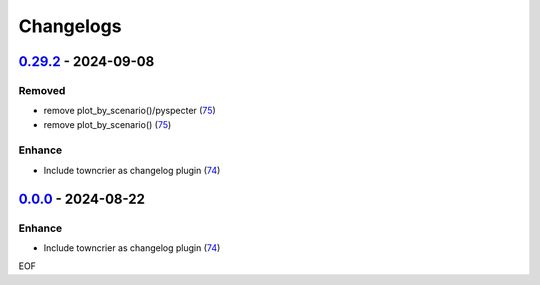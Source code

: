 Changelogs
=============

.. towncrier release notes start

`0.29.2 <https://github.com/yellowbean/AbsBox/tree/0.29.2>`_ - 2024-09-08
-------------------------------------------------------------------------

Removed
~~~~~~~

- remove plot_by_scenario()/pyspecter (`75 <https://github.com/yellowbean/AbsBox/issues/75>`_)
- remove plot_by_scenario() (`75 <https://github.com/yellowbean/AbsBox/issues/75>`_)


Enhance
~~~~~~~

- Include towncrier as changelog plugin (`74 <https://github.com/yellowbean/AbsBox/issues/74>`_)


`0.0.0 <https://github.com/yellowbean/AbsBox/tree/0.0.0>`_ - 2024-08-22
-------------------------------------------------------------------------

Enhance
~~~~~~~

- Include towncrier as changelog plugin (`74 <https://github.com/yellowbean/AbsBox/issues/74>`_)


EOF
